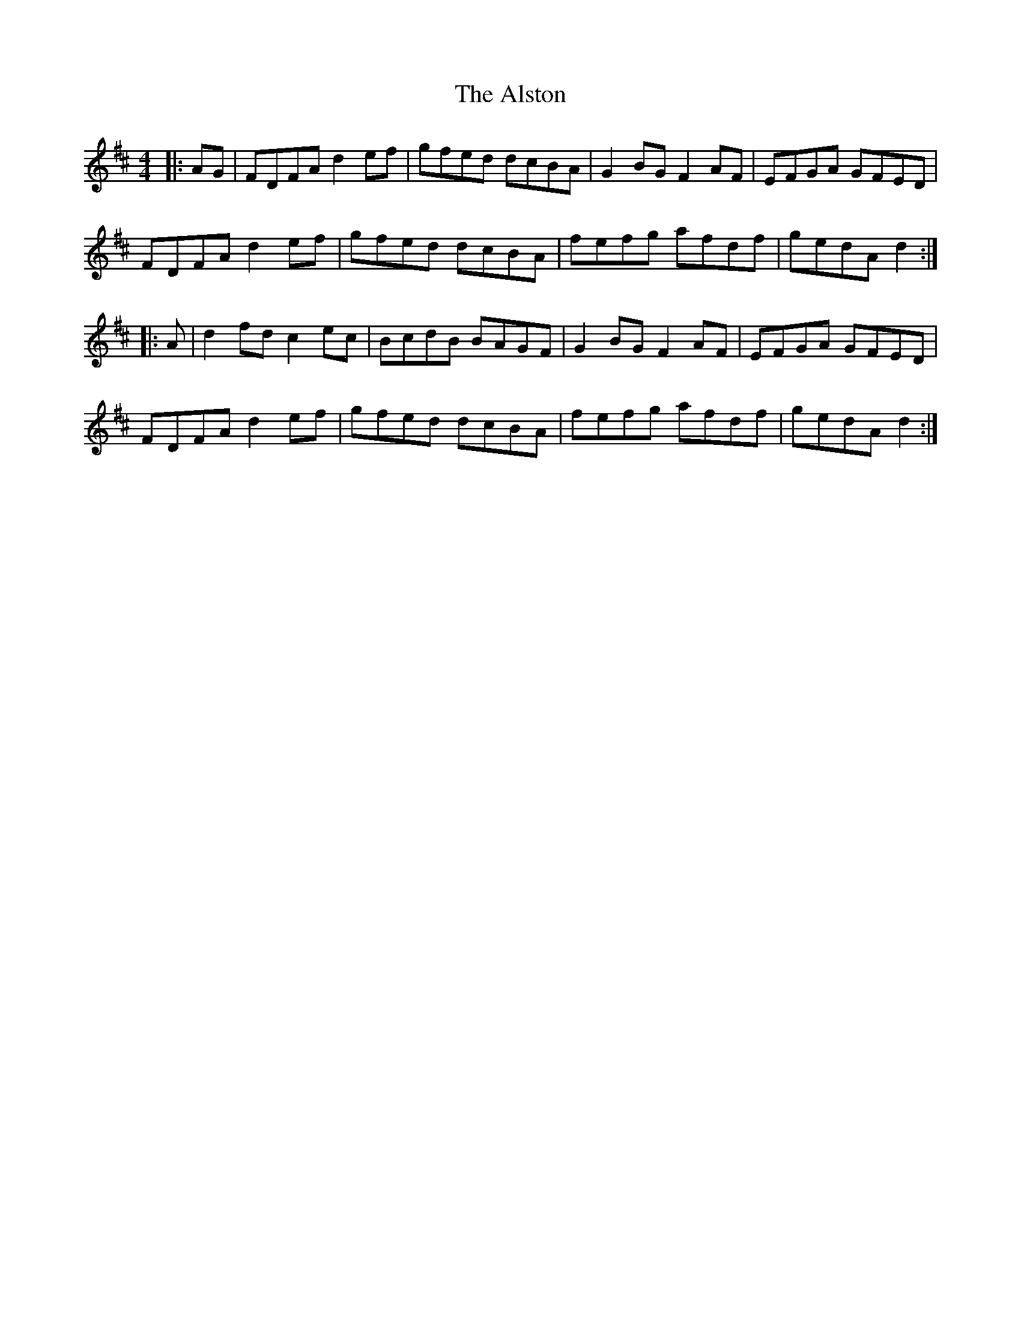 X: 1037
T: Alston, The
R: hornpipe
M: 4/4
K: Dmajor
|:AG|FDFA d2 ef|gfed dcBA|G2 BG F2 AF|EFGA GFED|
FDFA d2 ef|gfed dcBA|fefg afdf|gedA d2:|
|:A|d2 fd c2 ec|BcdB BAGF|G2 BG F2 AF|EFGA GFED|
FDFA d2 ef|gfed dcBA|fefg afdf|gedA d2:|

